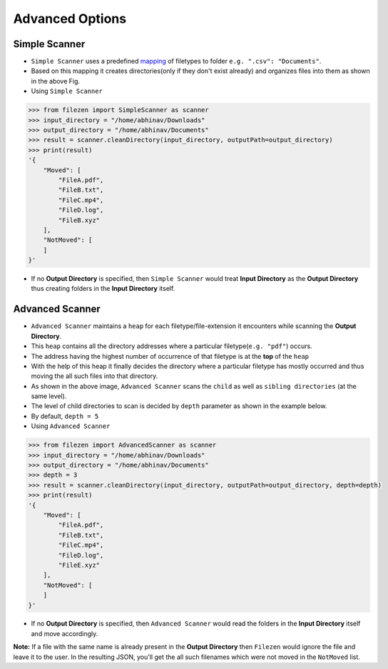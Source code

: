 ================
Advanced Options
================

Simple Scanner
~~~~~~~~~~~~~~


- ``Simple Scanner`` uses a predefined `mapping <https://github.com/ab-anand/Filezen/blob/master/filezen/simpleScanner/extensionMapper.py/>`__ of filetypes to folder ``e.g. ".csv": "Documents"``.
- Based on this mapping it creates directories(only if they don't exist already) and organizes files into them as shown in the above Fig.
- Using ``Simple Scanner``

.. code:: python

    >>> from filezen import SimpleScanner as scanner
    >>> input_directory = "/home/abhinav/Downloads"
    >>> output_directory = "/home/abhinav/Documents"
    >>> result = scanner.cleanDirectory(input_directory, outputPath=output_directory)
    >>> print(result)
    '{
        "Moved": [
            "FileA.pdf",
            "FileB.txt",
            "FileC.mp4",
            "FileD.log",
            "FileB.xyz"
        ],
        "NotMoved": [
        ]
    }'

- If no **Output Directory** is specified, then ``Simple Scanner`` would treat **Input Directory** as the **Output Directory**  thus creating folders in the **Input Directory** itself.

Advanced Scanner
~~~~~~~~~~~~~~~~

- ``Advanced Scanner`` maintains a ``heap`` for each filetype/file-extension it encounters while scanning the **Output Directory**.
- This ``heap`` contains all the directory addresses where a particular filetype(``e.g. "pdf"``) occurs.
- The address having the highest number of occurrence of that filetype is at the **top** of the ``heap``
- With the help of this heap it finally decides the directory where a particular filetype has mostly occurred and thus moving the all such files into that directory.
- As shown in the above image, ``Advanced Scanner`` scans the ``child`` as well as ``sibling directories`` (at the same level).
- The level of child directories to scan is decided by ``depth`` parameter as shown in the example below.
- By default, ``depth = 5``
- Using ``Advanced Scanner``

.. code:: python

    >>> from filezen import AdvancedScanner as scanner
    >>> input_directory = "/home/abhinav/Downloads"
    >>> output_directory = "/home/abhinav/Documents"
    >>> depth = 3
    >>> result = scanner.cleanDirectory(input_directory, outputPath=output_directory, depth=depth)
    >>> print(result)
    '{
        "Moved": [
            "FileA.pdf",
            "FileB.txt",
            "FileC.mp4",
            "FileD.log",
            "FileE.xyz"
        ],
        "NotMoved": [
        ]
    }'

- If no **Output Directory** is specified, then ``Advanced Scanner`` would read the folders in the **Input Directory** itself and move accordingly.

**Note:** If a file with the same name is already present in the **Output Directory** then ``Filezen`` would
ignore the file and leave it to the user. In the resulting JSON, you'll get the all such filenames which
were not moved in the ``NotMoved`` list.

